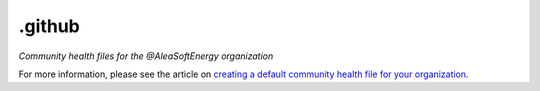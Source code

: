 .github
=======

*Community health files for the @AleaSoftEnergy organization*

For more information, please see the article on `creating a default community health file for your organization <https://help.github.com/en/articles/creating-a-default-community-health-file-for-your-organization>`_.